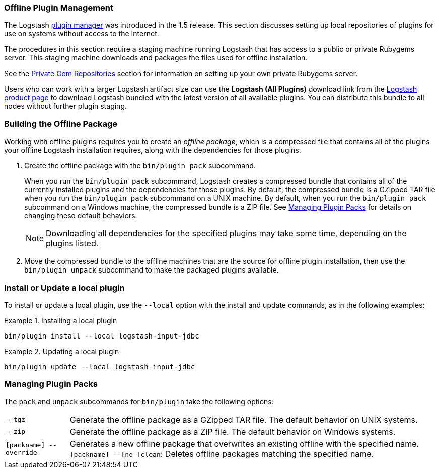 [[offline-plugins]]
=== Offline Plugin Management

The Logstash <<working-with-plugins,plugin manager>> was introduced in the 1.5 release. This section discusses setting up
local repositories of plugins for use on systems without access to the Internet.

The procedures in this section require a staging machine running Logstash that has access to a public or private Rubygems
server. This staging machine downloads and packages the files used for offline installation.

See the <<private-rubygem,Private Gem Repositories>> section for information on setting up your own private
Rubygems server.

Users who can work with a larger Logstash artifact size can use the *Logstash (All Plugins)* download link from the
https://www.elastic.co/downloads/logstash[Logstash product page] to download Logstash bundled with the latest version of
all available plugins. You can distribute this bundle to all nodes without further plugin staging.

[float]
=== Building the Offline Package

Working with offline plugins requires you to create an _offline package_, which is a compressed file that contains all of
the plugins your offline Logstash installation requires, along with the dependencies for those plugins.

. Create the offline package with the `bin/plugin pack` subcommand.
+
When you run the `bin/plugin pack` subcommand, Logstash creates a compressed bundle that contains all of the currently
installed plugins and the dependencies for those plugins. By default, the compressed bundle is a GZipped TAR file when you
run the `bin/plugin pack` subcommand on a UNIX machine. By default, when you run the `bin/plugin pack` subcommand on a
Windows machine, the compressed bundle is a ZIP file. See <<managing-packs,Managing Plugin Packs>> for details on changing
these default behaviors.
+
NOTE: Downloading all dependencies for the specified plugins may take some time, depending on the plugins listed.

. Move the compressed bundle to the offline machines that are the source for offline plugin installation, then use the
`bin/plugin unpack` subcommand to make the packaged plugins available.

[float]
=== Install or Update a local plugin

To install or update a local plugin, use the `--local` option with the install and update commands, as in the following
examples:

.Installing a local plugin
============
`bin/plugin install --local logstash-input-jdbc`
============

.Updating a local plugin
============
`bin/plugin update --local logstash-input-jdbc`
============

[float]
[[managing-packs]]
=== Managing Plugin Packs

The `pack` and `unpack` subcommands for `bin/plugin` take the following options:

[horizontal]
`--tgz`:: Generate the offline package as a GZipped TAR file. The default behavior on UNIX systems.
`--zip`:: Generate the offline package as a ZIP file. The default behavior on Windows systems.
`[packname] --override`:: Generates a new offline package that overwrites an existing offline with the specified name.
`[packname] --[no-]clean`: Deletes offline packages matching the specified name.
